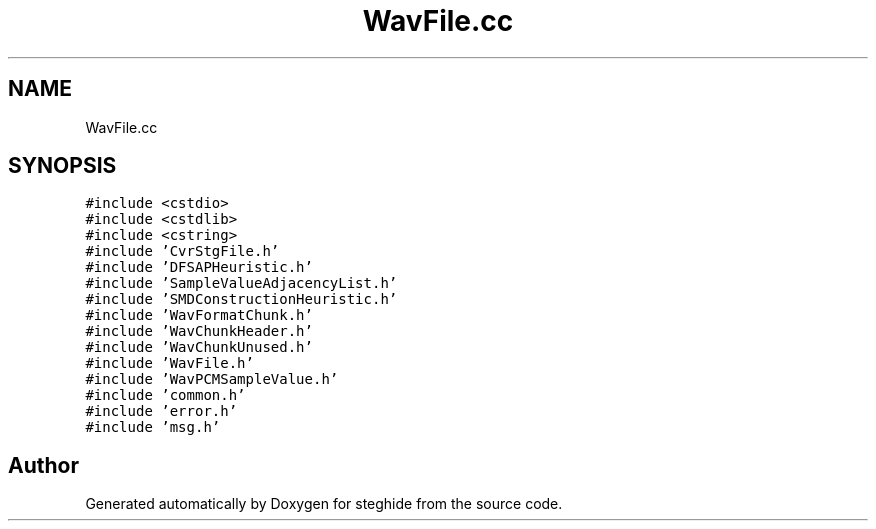 .TH "WavFile.cc" 3 "Thu Aug 17 2017" "Version 0.5.1" "steghide" \" -*- nroff -*-
.ad l
.nh
.SH NAME
WavFile.cc
.SH SYNOPSIS
.br
.PP
\fC#include <cstdio>\fP
.br
\fC#include <cstdlib>\fP
.br
\fC#include <cstring>\fP
.br
\fC#include 'CvrStgFile\&.h'\fP
.br
\fC#include 'DFSAPHeuristic\&.h'\fP
.br
\fC#include 'SampleValueAdjacencyList\&.h'\fP
.br
\fC#include 'SMDConstructionHeuristic\&.h'\fP
.br
\fC#include 'WavFormatChunk\&.h'\fP
.br
\fC#include 'WavChunkHeader\&.h'\fP
.br
\fC#include 'WavChunkUnused\&.h'\fP
.br
\fC#include 'WavFile\&.h'\fP
.br
\fC#include 'WavPCMSampleValue\&.h'\fP
.br
\fC#include 'common\&.h'\fP
.br
\fC#include 'error\&.h'\fP
.br
\fC#include 'msg\&.h'\fP
.br

.SH "Author"
.PP 
Generated automatically by Doxygen for steghide from the source code\&.

